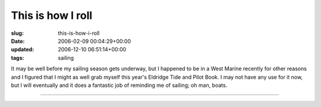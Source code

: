 This is how I roll
==================

:slug: this-is-how-i-roll
:date: 2006-02-09 00:04:29+00:00
:updated: 2006-12-10 06:51:14+00:00
:tags: sailing

|Eldridge 2006| It may be well before my sailing season gets underway,
but I happened to be in a West Marine recently for other reasons and I
figured that I might as well grab myself this year's Eldridge Tide and
Pilot Book. I may not have any use for it now, but I will eventually and
it does a fantastic job of reminding me of sailing; oh man, boats.

--------------

.. |Eldridge 2006| image:: http://blog.gwax.com/pics/thumb-Eldridge2006b.jpg
   :class: alignright
   :target: http://blog.gwax.com/pics/Eldridge2006b.jpg
